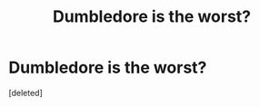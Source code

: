 #+TITLE: Dumbledore is the worst?

* Dumbledore is the worst?
:PROPERTIES:
:Score: 0
:DateUnix: 1555700601.0
:DateShort: 2019-Apr-19
:FlairText: Discussion
:END:
[deleted]

